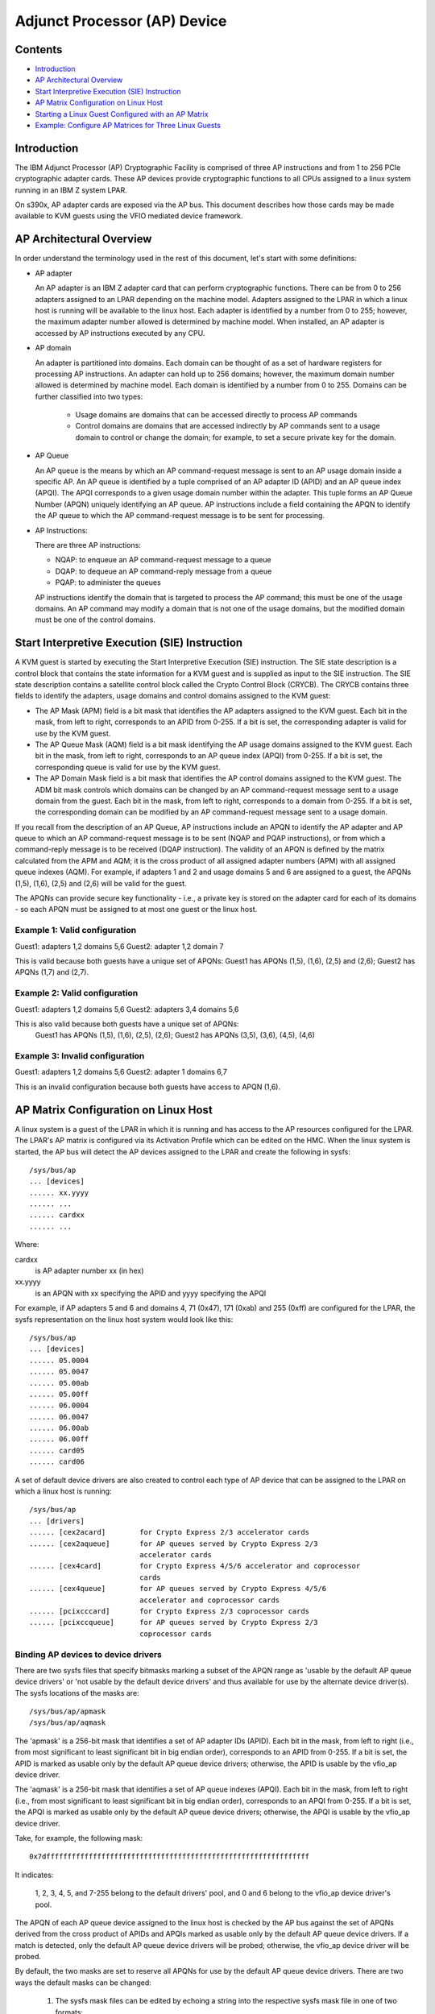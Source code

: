 Adjunct Processor (AP) Device
=============================

Contents
--------
* `Introduction`_
* `AP Architectural Overview`_
* `Start Interpretive Execution (SIE) Instruction`_
* `AP Matrix Configuration on Linux Host`_
* `Starting a Linux Guest Configured with an AP Matrix`_
* `Example: Configure AP Matrices for Three Linux Guests`_

Introduction
------------
The IBM Adjunct Processor (AP) Cryptographic Facility is comprised
of three AP instructions and from 1 to 256 PCIe cryptographic adapter cards.
These AP devices provide cryptographic functions to all CPUs assigned to a
linux system running in an IBM Z system LPAR.

On s390x, AP adapter cards are exposed via the AP bus. This document
describes how those cards may be made available to KVM guests using the
VFIO mediated device framework.

AP Architectural Overview
-------------------------
In order understand the terminology used in the rest of this document, let's
start with some definitions:

* AP adapter

  An AP adapter is an IBM Z adapter card that can perform cryptographic
  functions. There can be from 0 to 256 adapters assigned to an LPAR depending
  on the machine model. Adapters assigned to the LPAR in which a linux host is
  running will be available to the linux host. Each adapter is identified by a
  number from 0 to 255; however, the maximum adapter number allowed is
  determined by machine model. When installed, an AP adapter is accessed by
  AP instructions executed by any CPU.

* AP domain

  An adapter is partitioned into domains. Each domain can be thought of as
  a set of hardware registers for processing AP instructions. An adapter can
  hold up to 256 domains; however, the maximum domain number allowed is
  determined by machine model. Each domain is identified by a number from 0 to
  255. Domains can be further classified into two types:

    * Usage domains are domains that can be accessed directly to process AP
      commands

    * Control domains are domains that are accessed indirectly by AP
      commands sent to a usage domain to control or change the domain; for
      example, to set a secure private key for the domain.

* AP Queue

  An AP queue is the means by which an AP command-request message is sent to an
  AP usage domain inside a specific AP. An AP queue is identified by a tuple
  comprised of an AP adapter ID (APID) and an AP queue index (APQI). The
  APQI corresponds to a given usage domain number within the adapter. This tuple
  forms an AP Queue Number (APQN) uniquely identifying an AP queue. AP
  instructions include a field containing the APQN to identify the AP queue to
  which the AP command-request message is to be sent for processing.

* AP Instructions:

  There are three AP instructions:

  * NQAP: to enqueue an AP command-request message to a queue
  * DQAP: to dequeue an AP command-reply message from a queue
  * PQAP: to administer the queues

  AP instructions identify the domain that is targeted to process the AP
  command; this must be one of the usage domains. An AP command may modify a
  domain that is not one of the usage domains, but the modified domain
  must be one of the control domains.

Start Interpretive Execution (SIE) Instruction
----------------------------------------------
A KVM guest is started by executing the Start Interpretive Execution (SIE)
instruction. The SIE state description is a control block that contains the
state information for a KVM guest and is supplied as input to the SIE
instruction. The SIE state description contains a satellite control block called
the Crypto Control Block (CRYCB). The CRYCB contains three fields to identify
the adapters, usage domains and control domains assigned to the KVM guest:

* The AP Mask (APM) field is a bit mask that identifies the AP adapters assigned
  to the KVM guest. Each bit in the mask, from left to right, corresponds to
  an APID from 0-255. If a bit is set, the corresponding adapter is valid for
  use by the KVM guest.

* The AP Queue Mask (AQM) field is a bit mask identifying the AP usage domains
  assigned to the KVM guest. Each bit in the mask, from left to right,
  corresponds to  an AP queue index (APQI) from 0-255. If a bit is set, the
  corresponding queue is valid for use by the KVM guest.

* The AP Domain Mask field is a bit mask that identifies the AP control domains
  assigned to the KVM guest. The ADM bit mask controls which domains can be
  changed by an AP command-request message sent to a usage domain from the
  guest. Each bit in the mask, from left to right, corresponds to a domain from
  0-255. If a bit is set, the corresponding domain can be modified by an AP
  command-request message sent to a usage domain.

If you recall from the description of an AP Queue, AP instructions include
an APQN to identify the AP adapter and AP queue to which an AP command-request
message is to be sent (NQAP and PQAP instructions), or from which a
command-reply message is to be received (DQAP instruction). The validity of an
APQN is defined by the matrix calculated from the APM and AQM; it is the
cross product of all assigned adapter numbers (APM) with all assigned queue
indexes (AQM). For example, if adapters 1 and 2 and usage domains 5 and 6 are
assigned to a guest, the APQNs (1,5), (1,6), (2,5) and (2,6) will be valid for
the guest.

The APQNs can provide secure key functionality - i.e., a private key is stored
on the adapter card for each of its domains - so each APQN must be assigned to
at most one guest or the linux host.

Example 1: Valid configuration
~~~~~~~~~~~~~~~~~~~~~~~~~~~~~~
Guest1: adapters 1,2  domains 5,6
Guest2: adapter  1,2  domain 7

This is valid because both guests have a unique set of APQNs: Guest1 has
APQNs (1,5), (1,6), (2,5) and (2,6); Guest2 has APQNs (1,7) and (2,7).

Example 2: Valid configuration
~~~~~~~~~~~~~~~~~~~~~~~~~~~~~~
Guest1: adapters 1,2 domains 5,6
Guest2: adapters 3,4 domains 5,6

This is also valid because both guests have a unique set of APQNs:
   Guest1 has APQNs (1,5), (1,6), (2,5), (2,6);
   Guest2 has APQNs (3,5), (3,6), (4,5), (4,6)

Example 3: Invalid configuration
~~~~~~~~~~~~~~~~~~~~~~~~~~~~~~~~
Guest1: adapters 1,2  domains 5,6
Guest2: adapter  1    domains 6,7

This is an invalid configuration because both guests have access to
APQN (1,6).

AP Matrix Configuration on Linux Host
-------------------------------------
A linux system is a guest of the LPAR in which it is running and has access to
the AP resources configured for the LPAR. The LPAR's AP matrix is
configured via its Activation Profile which can be edited on the HMC. When the
linux system is started, the AP bus will detect the AP devices assigned to the
LPAR and create the following in sysfs::

  /sys/bus/ap
  ... [devices]
  ...... xx.yyyy
  ...... ...
  ...... cardxx
  ...... ...

Where:

cardxx
  is AP adapter number xx (in hex)

xx.yyyy
  is an APQN with xx specifying the APID and yyyy specifying the APQI

For example, if AP adapters 5 and 6 and domains 4, 71 (0x47), 171 (0xab) and
255 (0xff) are configured for the LPAR, the sysfs representation on the linux
host system would look like this::

  /sys/bus/ap
  ... [devices]
  ...... 05.0004
  ...... 05.0047
  ...... 05.00ab
  ...... 05.00ff
  ...... 06.0004
  ...... 06.0047
  ...... 06.00ab
  ...... 06.00ff
  ...... card05
  ...... card06

A set of default device drivers are also created to control each type of AP
device that can be assigned to the LPAR on which a linux host is running::

  /sys/bus/ap
  ... [drivers]
  ...... [cex2acard]        for Crypto Express 2/3 accelerator cards
  ...... [cex2aqueue]       for AP queues served by Crypto Express 2/3
                            accelerator cards
  ...... [cex4card]         for Crypto Express 4/5/6 accelerator and coprocessor
                            cards
  ...... [cex4queue]        for AP queues served by Crypto Express 4/5/6
                            accelerator and coprocessor cards
  ...... [pcixcccard]       for Crypto Express 2/3 coprocessor cards
  ...... [pcixccqueue]      for AP queues served by Crypto Express 2/3
                            coprocessor cards

Binding AP devices to device drivers
~~~~~~~~~~~~~~~~~~~~~~~~~~~~~~~~~~~~
There are two sysfs files that specify bitmasks marking a subset of the APQN
range as 'usable by the default AP queue device drivers' or 'not usable by the
default device drivers' and thus available for use by the alternate device
driver(s). The sysfs locations of the masks are::

   /sys/bus/ap/apmask
   /sys/bus/ap/aqmask

The 'apmask' is a 256-bit mask that identifies a set of AP adapter IDs
(APID). Each bit in the mask, from left to right (i.e., from most significant
to least significant bit in big endian order), corresponds to an APID from
0-255. If a bit is set, the APID is marked as usable only by the default AP
queue device drivers; otherwise, the APID is usable by the vfio_ap
device driver.

The 'aqmask' is a 256-bit mask that identifies a set of AP queue indexes
(APQI). Each bit in the mask, from left to right (i.e., from most significant
to least significant bit in big endian order), corresponds to an APQI from
0-255. If a bit is set, the APQI is marked as usable only by the default AP
queue device drivers; otherwise, the APQI is usable by the vfio_ap device
driver.

Take, for example, the following mask::

      0x7dffffffffffffffffffffffffffffffffffffffffffffffffffffffffffffff

It indicates:

      1, 2, 3, 4, 5, and 7-255 belong to the default drivers' pool, and 0 and 6
      belong to the vfio_ap device driver's pool.

The APQN of each AP queue device assigned to the linux host is checked by the
AP bus against the set of APQNs derived from the cross product of APIDs
and APQIs marked as usable only by the default AP queue device drivers. If a
match is detected,  only the default AP queue device drivers will be probed;
otherwise, the vfio_ap device driver will be probed.

By default, the two masks are set to reserve all APQNs for use by the default
AP queue device drivers. There are two ways the default masks can be changed:

 1. The sysfs mask files can be edited by echoing a string into the
    respective sysfs mask file in one of two formats:

    * An absolute hex string starting with 0x - like "0x12345678" - sets
      the mask. If the given string is shorter than the mask, it is padded
      with 0s on the right; for example, specifying a mask value of 0x41 is
      the same as specifying::

           0x4100000000000000000000000000000000000000000000000000000000000000

      Keep in mind that the mask reads from left to right (i.e., most
      significant to least significant bit in big endian order), so the mask
      above identifies device numbers 1 and 7 (01000001).

      If the string is longer than the mask, the operation is terminated with
      an error (EINVAL).

    * Individual bits in the mask can be switched on and off by specifying
      each bit number to be switched in a comma separated list. Each bit
      number string must be prepended with a ('+') or minus ('-') to indicate
      the corresponding bit is to be switched on ('+') or off ('-'). Some
      valid values are::

           "+0"    switches bit 0 on
           "-13"   switches bit 13 off
           "+0x41" switches bit 65 on
           "-0xff" switches bit 255 off

      The following example::

              +0,-6,+0x47,-0xf0

      Switches bits 0 and 71 (0x47) on
      Switches bits 6 and 240 (0xf0) off

      Note that the bits not specified in the list remain as they were before
      the operation.

 2. The masks can also be changed at boot time via parameters on the kernel
    command line like this::

         ap.apmask=0xffff ap.aqmask=0x40

    This would create the following masks:

    apmask::

            0xffff000000000000000000000000000000000000000000000000000000000000

    aqmask::

            0x4000000000000000000000000000000000000000000000000000000000000000

    Resulting in these two pools::

            default drivers pool:    adapter 0-15, domain 1
            alternate drivers pool:  adapter 16-255, domains 0, 2-255

Configuring an AP matrix for a linux guest
~~~~~~~~~~~~~~~~~~~~~~~~~~~~~~~~~~~~~~~~~~
The sysfs interfaces for configuring an AP matrix for a guest are built on the
VFIO mediated device framework. To configure an AP matrix for a guest, a
mediated matrix device must first be created for the /sys/devices/vfio_ap/matrix
device. When the vfio_ap device driver is loaded, it registers with the VFIO
mediated device framework. When the driver registers, the sysfs interfaces for
creating mediated matrix devices is created::

  /sys/devices
  ... [vfio_ap]
  ......[matrix]
  ......... [mdev_supported_types]
  ............ [vfio_ap-passthrough]
  ............... create
  ............... [devices]

A mediated AP matrix device is created by writing a UUID to the attribute file
named 'create', for example::

   uuidgen > create

or

::

   echo $uuid > create

When a mediated AP matrix device is created, a sysfs directory named after
the UUID is created in the 'devices' subdirectory::

  /sys/devices
  ... [vfio_ap]
  ......[matrix]
  ......... [mdev_supported_types]
  ............ [vfio_ap-passthrough]
  ............... create
  ............... [devices]
  .................. [$uuid]

There will also be three sets of attribute files created in the mediated
matrix device's sysfs directory to configure an AP matrix for the
KVM guest::

  /sys/devices
  ... [vfio_ap]
  ......[matrix]
  ......... [mdev_supported_types]
  ............ [vfio_ap-passthrough]
  ............... create
  ............... [devices]
  .................. [$uuid]
  ..................... assign_adapter
  ..................... assign_control_domain
  ..................... assign_domain
  ..................... matrix
  ..................... unassign_adapter
  ..................... unassign_control_domain
  ..................... unassign_domain

assign_adapter
   To assign an AP adapter to the mediated matrix device, its APID is written
   to the ``assign_adapter`` file. This may be done multiple times to assign more
   than one adapter. The APID may be specified using conventional semantics
   as a decimal, hexadecimal, or octal number. For example, to assign adapters
   4, 5 and 16 to a mediated matrix device in decimal, hexadecimal and octal
   respectively::

       echo 4 > assign_adapter
       echo 0x5 > assign_adapter
       echo 020 > assign_adapter

   In order to successfully assign an adapter:

   * The adapter number specified must represent a value from 0 up to the
     maximum adapter number allowed by the machine model. If an adapter number
     higher than the maximum is specified, the operation will terminate with
     an error (ENODEV).

   * All APQNs that can be derived from the adapter ID being assigned and the
     IDs of the previously assigned domains must be bound to the vfio_ap device
     driver. If no domains have yet been assigned, then there must be at least
     one APQN with the specified APID bound to the vfio_ap driver. If no such
     APQNs are bound to the driver, the operation will terminate with an
     error (EADDRNOTAVAIL).

     No APQN that can be derived from the adapter ID and the IDs of the
     previously assigned domains can be assigned to another mediated matrix
     device. If an APQN is assigned to another mediated matrix device, the
     operation will terminate with an error (EADDRINUSE).

unassign_adapter
   To unassign an AP adapter, its APID is written to the ``unassign_adapter``
   file. This may also be done multiple times to unassign more than one adapter.

assign_domain
   To assign a usage domain, the domain number is written into the
   ``assign_domain`` file. This may be done multiple times to assign more than one
   usage domain. The domain number is specified using conventional semantics as
   a decimal, hexadecimal, or octal number. For example, to assign usage domains
   4, 8, and 71 to a mediated matrix device in decimal, hexadecimal and octal
   respectively::

      echo 4 > assign_domain
      echo 0x8 > assign_domain
      echo 0107 > assign_domain

   In order to successfully assign a domain:

   * The domain number specified must represent a value from 0 up to the
     maximum domain number allowed by the machine model. If a domain number
     higher than the maximum is specified, the operation will terminate with
     an error (ENODEV).

   * All APQNs that can be derived from the domain ID being assigned and the IDs
     of the previously assigned adapters must be bound to the vfio_ap device
     driver. If no domains have yet been assigned, then there must be at least
     one APQN with the specified APQI bound to the vfio_ap driver. If no such
     APQNs are bound to the driver, the operation will terminate with an
     error (EADDRNOTAVAIL).

     No APQN that can be derived from the domain ID being assigned and the IDs
     of the previously assigned adapters can be assigned to another mediated
     matrix device. If an APQN is assigned to another mediated matrix device,
     the operation will terminate with an error (EADDRINUSE).

unassign_domain
   To unassign a usage domain, the domain number is written into the
   ``unassign_domain`` file. This may be done multiple times to unassign more than
   one usage domain.

assign_control_domain
   To assign a control domain, the domain number is written into the
   ``assign_control_domain`` file. This may be done multiple times to
   assign more than one control domain. The domain number may be specified using
   conventional semantics as a decimal, hexadecimal, or octal number. For
   example, to assign  control domains 4, 8, and 71 to  a mediated matrix device
   in decimal, hexadecimal and octal respectively::

      echo 4 > assign_domain
      echo 0x8 > assign_domain
      echo 0107 > assign_domain

   In order to successfully assign a control domain, the domain number
   specified must represent a value from 0 up to the maximum domain number
   allowed by the machine model. If a control domain number higher than the
   maximum is specified, the operation will terminate with an error (ENODEV).

unassign_control_domain
   To unassign a control domain, the domain number is written into the
   ``unassign_domain`` file. This may be done multiple times to unassign more than
   one control domain.

Notes: No changes to the AP matrix will be allowed while a guest using
the mediated matrix device is running. Attempts to assign an adapter,
domain or control domain will be rejected and an error (EBUSY) returned.

Starting a Linux Guest Configured with an AP Matrix
~~~~~~~~~~~~~~~~~~~~~~~~~~~~~~~~~~~~~~~~~~~~~~~~~~~
To provide a mediated matrix device for use by a guest, the following option
must be specified on the QEMU command line::

   -device vfio_ap,sysfsdev=$path-to-mdev

The sysfsdev parameter specifies the path to the mediated matrix device.
There are a number of ways to specify this path::

  /sys/devices/vfio_ap/matrix/$uuid
  /sys/bus/mdev/devices/$uuid
  /sys/bus/mdev/drivers/vfio_mdev/$uuid
  /sys/devices/vfio_ap/matrix/mdev_supported_types/vfio_ap-passthrough/devices/$uuid

When the linux guest is started, the guest will open the mediated
matrix device's file descriptor to get information about the mediated matrix
device. The ``vfio_ap`` device driver will update the APM, AQM, and ADM fields in
the guest's CRYCB with the adapter, usage domain and control domains assigned
via the mediated matrix device's sysfs attribute files. Programs running on the
linux guest will then:

1. Have direct access to the APQNs derived from the cross product of the AP
   adapter numbers (APID) and queue indexes (APQI) specified in the APM and AQM
   fields of the guests's CRYCB respectively. These APQNs identify the AP queues
   that are valid for use by the guest; meaning, AP commands can be sent by the
   guest to any of these queues for processing.

2. Have authorization to process AP commands to change a control domain
   identified in the ADM field of the guest's CRYCB. The AP command must be sent
   to a valid APQN (see 1 above).

CPU model features:

Three CPU model features are available for controlling guest access to AP
facilities:

1. AP facilities feature

   The AP facilities feature indicates that AP facilities are installed on the
   guest. This feature will be exposed for use only if the AP facilities
   are installed on the host system. The feature is s390-specific and is
   represented as a parameter of the -cpu option on the QEMU command line::

      qemu-system-s390x -cpu $model,ap=on|off

   Where:

      $model
        is the CPU model defined for the guest (defaults to the model of
        the host system if not specified).

      ap=on|off
        indicates whether AP facilities are installed (on) or not
        (off). The default for CPU models zEC12 or newer
        is ``ap=on``. AP facilities must be installed on the guest if a
        vfio-ap device (``-device vfio-ap,sysfsdev=$path``) is configured
        for the guest, or the guest will fail to start.

2. Query Configuration Information (QCI) facility

   The QCI facility is used by the AP bus running on the guest to query the
   configuration of the AP facilities. This facility will be available
   only if the QCI facility is installed on the host system. The feature is
   s390-specific and is represented as a parameter of the -cpu option on the
   QEMU command line::

      qemu-system-s390x -cpu $model,apqci=on|off

   Where:

      $model
        is the CPU model defined for the guest

      apqci=on|off
        indicates whether the QCI facility is installed (on) or
        not (off). The default for CPU models zEC12 or newer
        is ``apqci=on``; for older models, QCI will not be installed.

        If QCI is installed (``apqci=on``) but AP facilities are not
        (``ap=off``), an error message will be logged, but the guest
        will be allowed to start. It makes no sense to have QCI
        installed if the AP facilities are not; this is considered
        an invalid configuration.

        If the QCI facility is not installed, APQNs with an APQI
        greater than 15 will not be detected by the AP bus
        running on the guest.

3. Adjunct Process Facility Test (APFT) facility

   The APFT facility is used by the AP bus running on the guest to test the
   AP facilities available for a given AP queue. This facility will be available
   only if the APFT facility is installed on the host system. The feature is
   s390-specific and is represented as a parameter of the -cpu option on the
   QEMU command line::

      qemu-system-s390x -cpu $model,apft=on|off

   Where:

      $model
        is the CPU model defined for the guest (defaults to the model of
        the host system if not specified).

      apft=on|off
        indicates whether the APFT facility is installed (on) or
        not (off). The default for CPU models zEC12 and
        newer is ``apft=on`` for older models, APFT will not be
        installed.

        If APFT is installed (``apft=on``) but AP facilities are not
        (``ap=off``), an error message will be logged, but the guest
        will be allowed to start. It makes no sense to have APFT
        installed if the AP facilities are not; this is considered
        an invalid configuration.

        It also makes no sense to turn APFT off because the AP bus
        running on the guest will not detect CEX4 and newer devices
        without it. Since only CEX4 and newer devices are supported
        for guest usage, no AP devices can be made accessible to a
        guest started without APFT installed.

Hot plug a vfio-ap device into a running guest
~~~~~~~~~~~~~~~~~~~~~~~~~~~~~~~~~~~~~~~~~~~~~~
Only one vfio-ap device can be attached to the virtual machine's ap-bus, so a
vfio-ap device can be hot plugged if and only if no vfio-ap device is attached
to the bus already, whether via the QEMU command line or a prior hot plug
action.

To hot plug a vfio-ap device, use the QEMU ``device_add`` command::

    (qemu) device_add vfio-ap,sysfsdev="$path-to-mdev"

Where the ``$path-to-mdev`` value specifies the absolute path to a mediated
device to which AP resources to be used by the guest have been assigned.

Note that on Linux guests, the AP devices will be created in the
``/sys/bus/ap/devices`` directory when the AP bus subsequently performs its periodic
scan, so there may be a short delay before the AP devices are accessible on the
guest.

The command will fail if:

* A vfio-ap device has already been attached to the virtual machine's ap-bus.

* The CPU model features for controlling guest access to AP facilities are not
  enabled (see 'CPU model features' subsection in the previous section).

Hot unplug a vfio-ap device from a running guest
~~~~~~~~~~~~~~~~~~~~~~~~~~~~~~~~~~~~~~~~~~~~~~~~
A vfio-ap device can be unplugged from a running KVM guest if a vfio-ap device
has been attached to the virtual machine's ap-bus via the QEMU command line
or a prior hot plug action.

To hot unplug a vfio-ap device, use the QEMU ``device_del`` command::

    (qemu) device_del vfio-ap,sysfsdev="$path-to-mdev"

Where ``$path-to-mdev`` is the same as the path specified when the vfio-ap
device was attached to the virtual machine's ap-bus.

On a Linux guest, the AP devices will be removed from the ``/sys/bus/ap/devices``
directory on the guest when the AP bus subsequently performs its periodic scan,
so there may be a short delay before the AP devices are no longer accessible by
the guest.

The command will fail if the ``$path-to-mdev`` specified on the ``device_del`` command
does not match the value specified when the vfio-ap device was attached to
the virtual machine's ap-bus.

Example: Configure AP Matrices for Three Linux Guests
-----------------------------------------------------
Let's now provide an example to illustrate how KVM guests may be given
access to AP facilities. For this example, we will show how to configure
three guests such that executing the lszcrypt command on the guests would
look like this::

  Guest1
  ------
  CARD.DOMAIN TYPE  MODE
  ------------------------------
  05          CEX5C CCA-Coproc
  05.0004     CEX5C CCA-Coproc
  05.00ab     CEX5C CCA-Coproc
  06          CEX5A Accelerator
  06.0004     CEX5A Accelerator
  06.00ab     CEX5C CCA-Coproc

  Guest2
  ------
  CARD.DOMAIN TYPE  MODE
  ------------------------------
  05          CEX5A Accelerator
  05.0047     CEX5A Accelerator
  05.00ff     CEX5A Accelerator (5,4), (5,171), (6,4), (6,171),

  Guest3
  ------
  CARD.DOMAIN TYPE  MODE
  ------------------------------
  06          CEX5A Accelerator
  06.0047     CEX5A Accelerator
  06.00ff     CEX5A Accelerator

These are the steps:

1. Install the vfio_ap module on the linux host. The dependency chain for the
   vfio_ap module is:

   * iommu
   * s390
   * zcrypt
   * vfio
   * vfio_mdev
   * vfio_mdev_device
   * KVM

   To build the vfio_ap module, the kernel build must be configured with the
   following Kconfig elements selected:

   * IOMMU_SUPPORT
   * S390
   * ZCRYPT
   * S390_AP_IOMMU
   * VFIO
   * VFIO_MDEV
   * VFIO_MDEV_DEVICE
   * KVM

   If using make menuconfig select the following to build the vfio_ap module::
     -> Device Drivers
        -> IOMMU Hardware Support
           select S390 AP IOMMU Support
        -> VFIO Non-Privileged userspace driver framework
           -> Mediated device driver framework
              -> VFIO driver for Mediated devices
     -> I/O subsystem
        -> VFIO support for AP devices

2. Secure the AP queues to be used by the three guests so that the host can not
   access them. To secure the AP queues 05.0004, 05.0047, 05.00ab, 05.00ff,
   06.0004, 06.0047, 06.00ab, and 06.00ff for use by the vfio_ap device driver,
   the corresponding APQNs must be removed from the default queue drivers pool
   as follows::

      echo -5,-6 > /sys/bus/ap/apmask

      echo -4,-0x47,-0xab,-0xff > /sys/bus/ap/aqmask

   This will result in AP queues 05.0004, 05.0047, 05.00ab, 05.00ff, 06.0004,
   06.0047, 06.00ab, and 06.00ff getting bound to the vfio_ap device driver. The
   sysfs directory for the vfio_ap device driver will now contain symbolic links
   to the AP queue devices bound to it::

     /sys/bus/ap
     ... [drivers]
     ...... [vfio_ap]
     ......... [05.0004]
     ......... [05.0047]
     ......... [05.00ab]
     ......... [05.00ff]
     ......... [06.0004]
     ......... [06.0047]
     ......... [06.00ab]
     ......... [06.00ff]

   Keep in mind that only type 10 and newer adapters (i.e., CEX4 and later)
   can be bound to the vfio_ap device driver. The reason for this is to
   simplify the implementation by not needlessly complicating the design by
   supporting older devices that will go out of service in the relatively near
   future, and for which there are few older systems on which to test.

   The administrator, therefore, must take care to secure only AP queues that
   can be bound to the vfio_ap device driver. The device type for a given AP
   queue device can be read from the parent card's sysfs directory. For example,
   to see the hardware type of the queue 05.0004::

     cat /sys/bus/ap/devices/card05/hwtype

   The hwtype must be 10 or higher (CEX4 or newer) in order to be bound to the
   vfio_ap device driver.

3. Create the mediated devices needed to configure the AP matrixes for the
   three guests and to provide an interface to the vfio_ap driver for
   use by the guests::

     /sys/devices/vfio_ap/matrix/
     ... [mdev_supported_types]
     ...... [vfio_ap-passthrough] (passthrough mediated matrix device type)
     ......... create
     ......... [devices]

   To create the mediated devices for the three guests::

       uuidgen > create
       uuidgen > create
       uuidgen > create

   or

   ::

       echo $uuid1 > create
       echo $uuid2 > create
       echo $uuid3 > create

   This will create three mediated devices in the [devices] subdirectory named
   after the UUID used to create the mediated device. We'll call them $uuid1,
   $uuid2 and $uuid3 and this is the sysfs directory structure after creation::

     /sys/devices/vfio_ap/matrix/
     ... [mdev_supported_types]
     ...... [vfio_ap-passthrough]
     ......... [devices]
     ............ [$uuid1]
     ............... assign_adapter
     ............... assign_control_domain
     ............... assign_domain
     ............... matrix
     ............... unassign_adapter
     ............... unassign_control_domain
     ............... unassign_domain

     ............ [$uuid2]
     ............... assign_adapter
     ............... assign_control_domain
     ............... assign_domain
     ............... matrix
     ............... unassign_adapter
     ............... unassign_control_domain
     ............... unassign_domain

     ............ [$uuid3]
     ............... assign_adapter
     ............... assign_control_domain
     ............... assign_domain
     ............... matrix
     ............... unassign_adapter
     ............... unassign_control_domain
     ............... unassign_domain

4. The administrator now needs to configure the matrixes for the mediated
   devices $uuid1 (for Guest1), $uuid2 (for Guest2) and $uuid3 (for Guest3).

   This is how the matrix is configured for Guest1::

      echo 5 > assign_adapter
      echo 6 > assign_adapter
      echo 4 > assign_domain
      echo 0xab > assign_domain

   Control domains can similarly be assigned using the assign_control_domain
   sysfs file.

   If a mistake is made configuring an adapter, domain or control domain,
   you can use the unassign_xxx interfaces to unassign the adapter, domain or
   control domain.

   To display the matrix configuration for Guest1::

         cat matrix

   The output will display the APQNs in the format xx.yyyy, where xx is
   the adapter number and yyyy is the domain number. The output for Guest1
   will look like this::

         05.0004
         05.00ab
         06.0004
         06.00ab

   This is how the matrix is configured for Guest2::

      echo 5 > assign_adapter
      echo 0x47 > assign_domain
      echo 0xff > assign_domain

   This is how the matrix is configured for Guest3::

      echo 6 > assign_adapter
      echo 0x47 > assign_domain
      echo 0xff > assign_domain

5. Start Guest1::

   /usr/bin/qemu-system-s390x ... -cpu host,ap=on,apqci=on,apft=on -device vfio-ap,sysfsdev=/sys/devices/vfio_ap/matrix/$uuid1 ...

7. Start Guest2::

   /usr/bin/qemu-system-s390x ... -cpu host,ap=on,apqci=on,apft=on -device vfio-ap,sysfsdev=/sys/devices/vfio_ap/matrix/$uuid2 ...

7. Start Guest3::

   /usr/bin/qemu-system-s390x ... -cpu host,ap=on,apqci=on,apft=on -device vfio-ap,sysfsdev=/sys/devices/vfio_ap/matrix/$uuid3 ...

When the guest is shut down, the mediated matrix devices may be removed.

Using our example again, to remove the mediated matrix device $uuid1::

   /sys/devices/vfio_ap/matrix/
   ... [mdev_supported_types]
   ...... [vfio_ap-passthrough]
   ......... [devices]
   ............ [$uuid1]
   ............... remove


   echo 1 > remove

This will remove all of the mdev matrix device's sysfs structures including
the mdev device itself. To recreate and reconfigure the mdev matrix device,
all of the steps starting with step 3 will have to be performed again. Note
that the remove will fail if a guest using the mdev is still running.

It is not necessary to remove an mdev matrix device, but one may want to
remove it if no guest will use it during the remaining lifetime of the linux
host. If the mdev matrix device is removed, one may want to also reconfigure
the pool of adapters and queues reserved for use by the default drivers.

Limitations
-----------
* The KVM/kernel interfaces do not provide a way to prevent restoring an APQN
  to the default drivers pool of a queue that is still assigned to a mediated
  device in use by a guest. It is incumbent upon the administrator to
  ensure there is no mediated device in use by a guest to which the APQN is
  assigned lest the host be given access to the private data of the AP queue
  device, such as a private key configured specifically for the guest.

* Dynamically assigning AP resources to or unassigning AP resources from a
  mediated matrix device - see `Configuring an AP matrix for a linux guest`_
  section above - while a running guest is using it is currently not supported.

* Live guest migration is not supported for guests using AP devices. If a guest
  is using AP devices, the vfio-ap device configured for the guest must be
  unplugged before migrating the guest (see `Hot unplug a vfio-ap device from a
  running guest`_ section above.)
